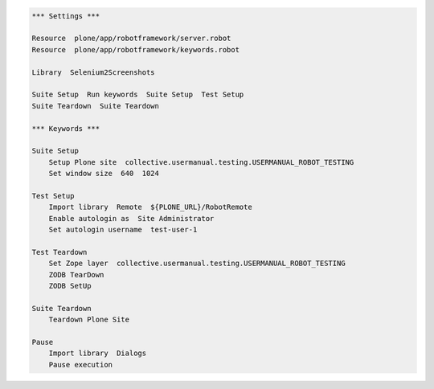 .. code:: robotframework
   :class: hidden

   *** Settings ***

   Resource  plone/app/robotframework/server.robot
   Resource  plone/app/robotframework/keywords.robot

   Library  Selenium2Screenshots

   Suite Setup  Run keywords  Suite Setup  Test Setup
   Suite Teardown  Suite Teardown

   *** Keywords ***

   Suite Setup
       Setup Plone site  collective.usermanual.testing.USERMANUAL_ROBOT_TESTING
       Set window size  640  1024

   Test Setup
       Import library  Remote  ${PLONE_URL}/RobotRemote
       Enable autologin as  Site Administrator
       Set autologin username  test-user-1

   Test Teardown
       Set Zope layer  collective.usermanual.testing.USERMANUAL_ROBOT_TESTING
       ZODB TearDown
       ZODB SetUp

   Suite Teardown
       Teardown Plone Site

   Pause
       Import library  Dialogs
       Pause execution
